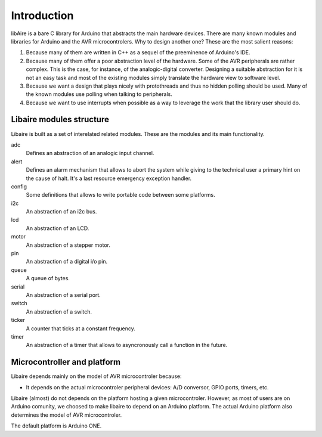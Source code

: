 ************
Introduction
************


libAire is a bare C library for Arduino that abstracts the main
hardware devices. There are many known modules and libraries for
Arduino and the AVR microcontrolers. Why to design another one?
These are the most salient reasons:

1. Because many of them are written in C++ as a sequel of the
   preeminence of Arduino's IDE.

2. Because many of them offer a poor abstraction level of the
   hardware. Some of the AVR peripherals are rather complex. This is
   the case, for instance, of the analogic-digital
   converter. Designing a suitable abstraction for it is not an easy
   task and most of the existing modules simply translate the hardware
   view to software level.
    
3. Because we want a design that plays nicely with protothreads and
   thus no hidden polling should be used. Many of the known modules
   use polling when talking to peripherals.

4. Because we want to use interrupts when possible as a way to
   leverage the work that the library user should do.


 
Libaire modules structure
=========================

Libaire is built as a set of interelated related modules. These are the
modules and its main functionality.

adc
   Defines an abstraction of an analogic input channel.

alert
   Defines an alarm mechanism that allows to abort the system while
   giving to the technical user a primary hint on the cause of
   halt. It's a last resource emergency exception handler.

config
   Some definitions that allows to write portable code between
   some platforms.

i2c
   An abstraction of an i2c bus.

lcd
   An abstraction of an LCD.

motor
   An abstraction of a stepper motor.

pin
   An abstraction of a digital i/o pin.

queue
   A queue of bytes.

serial
   An abstraction of a serial port.

switch
   An abstraction of a switch.

ticker
   A counter that ticks at a constant frequency.

timer
   An abstraction of a timer that allows to asyncronously call a
   function in the future.


Microcontroller and platform
============================

Libaire depends mainly on the model of AVR microcontroler because:

* It depends on the actual microcontroler peripheral devices: A/D
  conversor, GPIO ports, timers, etc.

Libaire (almost) do not depends on the platform hosting a given
microcontroler. However, as most of users are on Arduino comunity, we
choosed to make libaire to depend on an Arduino platform. The actual
Arduino platform also determines the model of AVR microcontroler.

The default platform is Arduino ONE.



